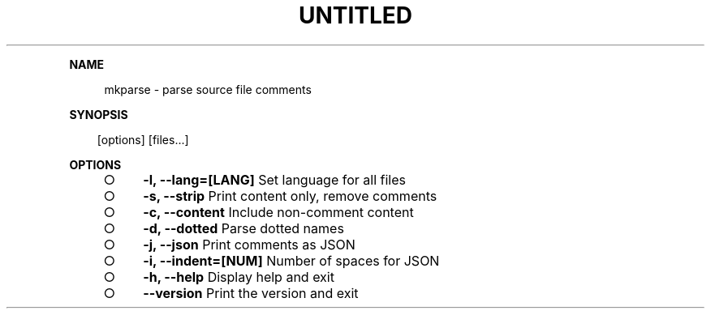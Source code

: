 .\" Generated by mkdoc on Thu Apr 07 2016 12:31:05 GMT+0800 (WITA)
.TH "UNTITLED" "1" "April, 2016" "UNTITLED 1.0" "User Commands"
.de nl
.sp 0
..
.de hr
.sp 1
.nf
.ce
.in 4
\l’80’
.fi
..
.de h1
.RE
.sp 1
\fB\\$1\fR
.RS 4
..
.de h2
.RE
.sp 1
.in 4
\fB\\$1\fR
.RS 6
..
.de h3
.RE
.sp 1
.in 6
\fB\\$1\fR
.RS 8
..
.de h4
.RE
.sp 1
.in 8
\fB\\$1\fR
.RS 10
..
.de h5
.RE
.sp 1
.in 10
\fB\\$1\fR
.RS 12
..
.de h6
.RE
.sp 1
.in 12
\fB\\$1\fR
.RS 14
..
.h1 "NAME"
.P
mkparse \- parse source file comments
.nl
.h1 "SYNOPSIS"
.PP
.in 10
[options] [files...]
.h1 "OPTIONS"
.BL
.IP "\[ci]" 4
\fB\-l, \-\-lang=[LANG]\fR Set language for all files
.nl
.IP "\[ci]" 4
\fB\-s, \-\-strip\fR Print content only, remove comments
.nl
.IP "\[ci]" 4
\fB\-c, \-\-content\fR Include non\-comment content
.nl
.IP "\[ci]" 4
\fB\-d, \-\-dotted\fR Parse dotted names
.nl
.IP "\[ci]" 4
\fB\-j, \-\-json\fR Print comments as JSON
.nl
.IP "\[ci]" 4
\fB\-i, \-\-indent=[NUM]\fR Number of spaces for JSON
.nl
.IP "\[ci]" 4
\fB\-h, \-\-help\fR Display help and exit
.nl
.IP "\[ci]" 4
\fB\-\-version\fR Print the version and exit
.nl
.EL